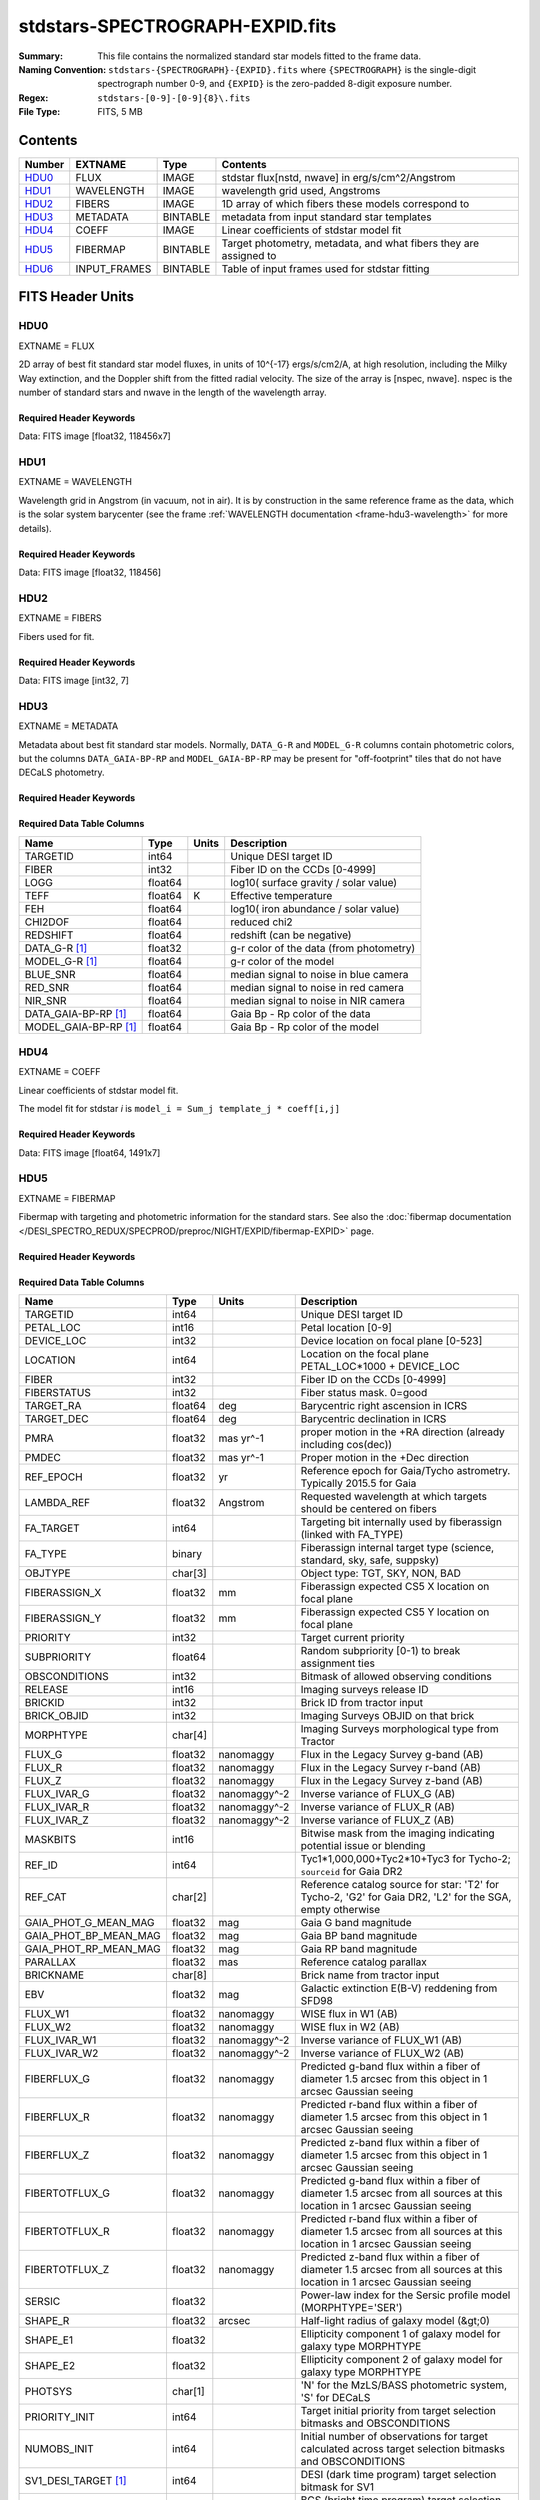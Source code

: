 ================================
stdstars-SPECTROGRAPH-EXPID.fits
================================

:Summary: This file contains the normalized standard star models fitted to the
    frame data.
:Naming Convention: ``stdstars-{SPECTROGRAPH}-{EXPID}.fits`` where
    ``{SPECTROGRAPH}`` is the single-digit spectrograph number 0-9, and
    ``{EXPID}`` is the zero-padded 8-digit exposure number.
:Regex: ``stdstars-[0-9]-[0-9]{8}\.fits``
:File Type: FITS, 5 MB

Contents
========

====== ============ ======== ===================
Number EXTNAME      Type     Contents
====== ============ ======== ===================
HDU0_  FLUX         IMAGE    stdstar flux[nstd, nwave] in erg/s/cm^2/Angstrom
HDU1_  WAVELENGTH   IMAGE    wavelength grid used, Angstroms
HDU2_  FIBERS       IMAGE    1D array of which fibers these models correspond to
HDU3_  METADATA     BINTABLE metadata from input standard star templates
HDU4_  COEFF        IMAGE    Linear coefficients of stdstar model fit
HDU5_  FIBERMAP     BINTABLE Target photometry, metadata, and what fibers they are assigned to
HDU6_  INPUT_FRAMES BINTABLE Table of input frames used for stdstar fitting
====== ============ ======== ===================


FITS Header Units
=================

HDU0
----

EXTNAME = FLUX

2D array of best fit standard star model fluxes, in units of 10^{-17} ergs/s/cm2/A, at high resolution, including
the Milky Way extinction, and the Doppler shift from the fitted radial velocity. The size of the array is [nspec, nwave].
nspec is the number of standard stars and nwave in the length of the wavelength array.

Required Header Keywords
~~~~~~~~~~~~~~~~~~~~~~~~

.. collapse:: Required Header Keywords Table

    .. rst-class:: keywords

    ======== ============================ ==== ==============================================
    KEY      Example Value                Type Comment
    ======== ============================ ==== ==============================================
    NAXIS1   118456                       int
    NAXIS2   7                            int
    BUNIT    10**-17 erg/(s cm2 Angstrom) str  Flux units
    CHECKSUM CjVADgT8CgTACgT7             str  HDU checksum updated 2021-07-08T20:11:43
    DATASUM  2067206737                   str  data unit checksum updated 2021-07-08T20:11:43
    ======== ============================ ==== ==============================================

Data: FITS image [float32, 118456x7]

HDU1
----

EXTNAME = WAVELENGTH

Wavelength grid in Angstrom (in vacuum, not in air). It is by construction in the same reference frame as the data, which is
the solar system barycenter (see the frame :ref:`WAVELENGTH documentation <frame-hdu3-wavelength>` for more details).

Required Header Keywords
~~~~~~~~~~~~~~~~~~~~~~~~

.. collapse:: Required Header Keywords Table

    .. rst-class:: keywords

    ======== ================ ==== ==============================================
    KEY      Example Value    Type Comment
    ======== ================ ==== ==============================================
    NAXIS1   118456           int
    BUNIT    Angstrom         str  Wavelength units
    CHECKSUM 9BfWA9fU2AfU99fU str  HDU checksum updated 2021-07-08T20:11:43
    DATASUM  1377634846       str  data unit checksum updated 2021-07-08T20:11:43
    ======== ================ ==== ==============================================

Data: FITS image [float32, 118456]

HDU2
----

EXTNAME = FIBERS

Fibers used for fit.

Required Header Keywords
~~~~~~~~~~~~~~~~~~~~~~~~

.. collapse:: Required Header Keywords Table

    .. rst-class:: keywords

    ======== ================ ==== ==============================================
    KEY      Example Value    Type Comment
    ======== ================ ==== ==============================================
    NAXIS1   7                int
    CHECKSUM Rl5YSk2XRk2XRk2X str  HDU checksum updated 2021-07-08T20:11:43
    DATASUM  1945             str  data unit checksum updated 2021-07-08T20:11:43
    ======== ================ ==== ==============================================

Data: FITS image [int32, 7]

HDU3
----

EXTNAME = METADATA

Metadata about best fit standard star models.  Normally, ``DATA_G-R`` and
``MODEL_G-R`` columns contain photometric colors, but the columns ``DATA_GAIA-BP-RP``
and ``MODEL_GAIA-BP-RP`` may be present for "off-footprint" tiles that
do not have DECaLS photometry.

Required Header Keywords
~~~~~~~~~~~~~~~~~~~~~~~~

.. collapse:: Required Header Keywords Table

    .. rst-class:: keywords

    ======== ================ ==== ==============================================
    KEY      Example Value    Type Comment
    ======== ================ ==== ==============================================
    NAXIS1   80               int  length of dimension 1
    NAXIS2   7                int  length of dimension 2
    CHECKSUM ja5akW3aja3ajU3a str  HDU checksum updated 2021-07-08T20:11:43
    DATASUM  1981588907       str  data unit checksum updated 2021-07-08T20:11:43
    ======== ================ ==== ==============================================

Required Data Table Columns
~~~~~~~~~~~~~~~~~~~~~~~~~~~

.. rst-class:: columns

===================== ======= ===== =======================================
Name                  Type    Units Description
===================== ======= ===== =======================================
TARGETID              int64         Unique DESI target ID
FIBER                 int32         Fiber ID on the CCDs [0-4999]
LOGG                  float64       log10( surface gravity / solar value)
TEFF                  float64 K     Effective temperature
FEH                   float64       log10( iron abundance / solar value)
CHI2DOF               float64       reduced chi2
REDSHIFT              float64       redshift (can be negative)
DATA_G-R  [1]_        float32       g-r color of the data (from photometry)
MODEL_G-R [1]_        float64       g-r color of the model
BLUE_SNR              float64       median signal to noise in blue camera
RED_SNR               float64       median signal to noise in red camera
NIR_SNR               float64       median signal to noise in NIR camera
DATA_GAIA-BP-RP [1]_  float64       Gaia Bp - Rp color of the data
MODEL_GAIA-BP-RP [1]_ float64       Gaia Bp - Rp color of the model
===================== ======= ===== =======================================

HDU4
----

EXTNAME = COEFF

Linear coefficients of stdstar model fit.

The model fit for stdstar `i` is ``model_i = Sum_j template_j * coeff[i,j]``

Required Header Keywords
~~~~~~~~~~~~~~~~~~~~~~~~

.. collapse:: Required Header Keywords Table

    .. rst-class:: keywords

    ======== ================ ==== ==============================================
    KEY      Example Value    Type Comment
    ======== ================ ==== ==============================================
    NAXIS1   1491             int  Number of input templates
    NAXIS2   7                int  Number of standard stars
    CHECKSUM ZUOicSLgZSLgbSLg str  HDU checksum updated 2021-07-08T20:11:43
    DATASUM  3509807364       str  data unit checksum updated 2021-07-08T20:11:43
    ======== ================ ==== ==============================================

Data: FITS image [float64, 1491x7]

HDU5
----

EXTNAME = FIBERMAP

Fibermap with targeting and photometric information for the standard stars. See also the :doc:`fibermap documentation </DESI_SPECTRO_REDUX/SPECPROD/preproc/NIGHT/EXPID/fibermap-EXPID>` page.

Required Header Keywords
~~~~~~~~~~~~~~~~~~~~~~~~

.. collapse:: Required Header Keywords Table

    .. rst-class:: keywords

    ============== ============================================================================================================================================================================================================================================================================================= ======= ==============================================
    KEY            Example Value                                                                                                                                                                                                                                                                                 Type    Comment
    ============== ============================================================================================================================================================================================================================================================================================= ======= ==============================================
    NAXIS1         321                                                                                                                                                                                                                                                                                           int     length of dimension 1
    NAXIS2         22                                                                                                                                                                                                                                                                                            int     length of dimension 2
    TILEID         80616                                                                                                                                                                                                                                                                                         int
    TILERA         356.0                                                                                                                                                                                                                                                                                         float
    TILEDEC        29.0                                                                                                                                                                                                                                                                                          float
    FIELDROT       -0.00962199210064233                                                                                                                                                                                                                                                                          float
    FA_PLAN        2022-07-01T00:00:00.000                                                                                                                                                                                                                                                                       str
    FA_HA          0.0                                                                                                                                                                                                                                                                                           float
    FA_RUN         2020-03-06T00:00:00                                                                                                                                                                                                                                                                           str
    FA_M_GFA [1]_  0.4                                                                                                                                                                                                                                                                                           float
    FA_M_PET [1]_  0.4                                                                                                                                                                                                                                                                                           float
    FA_M_POS [1]_  0.05                                                                                                                                                                                                                                                                                          float
    REQRA          356.0                                                                                                                                                                                                                                                                                         float
    REQDEC         29.0                                                                                                                                                                                                                                                                                          float
    FIELDNUM       0                                                                                                                                                                                                                                                                                             int
    FA_VER         2.0.0.dev2618                                                                                                                                                                                                                                                                                 str
    FA_SURV        sv1                                                                                                                                                                                                                                                                                           str
    LONGSTRN       OGIP 1.0                                                                                                                                                                                                                                                                                      str
    GFA            /data/target/catalogs/dr9/0.47.0/gfas                                                                                                                                                                                                                                                         str
    SKY            /data/target/catalogs/dr9/0.47.0/skies                                                                                                                                                                                                                                                        str
    SKYSUPP        /data/target/catalogs/gaiadr2/0.47.0/skies-supp                                                                                                                                                                                                                                               str
    TARG           /data/target/catalogs/dr9/0.47.0/targets/sv1/resolve/bright/                                                                                                                                                                                                                                  str
    FAFLAVOR       sv1bgsmws                                                                                                                                                                                                                                                                                     str
    FAOUTDIR       /software/datasystems/users/raichoor/fiberassign-test/desi-sv1-20201218/                                                                                                                                                                                                                      str
    PMTIME [1]_    2020-12-18T00:00:00.000                                                                                                                                                                                                                                                                       str
    NOWTIME [1]_   2022-03-18T03:56:29+00:00                                                                                                                                                                                                                                                                     str
    RUNDATE        2022-03-13T17:00:31+00:00                                                                                                                                                                                                                                                                     str
    SCTARG [1]_    STD_WD,BGS_ANY,MWS_ANY                                                                                                                                                                                                                                                                        str
    OBSCON         DARK|GRAY|BRIGHT                                                                                                                                                                                                                                                                              str
    MODULE         CI                                                                                                                                                                                                                                                                                            str
    EXPID          69016                                                                                                                                                                                                                                                                                         int
    EXPFRAME       0                                                                                                                                                                                                                                                                                             int
    COSMSPLT       F                                                                                                                                                                                                                                                                                             bool
    MAXSPLIT       0                                                                                                                                                                                                                                                                                             int
    SPLITIDS [1]_  69016                                                                                                                                                                                                                                                                                         str
    FIBASSGN       /data/tiles/SVN_tiles/080/fiberassign-080616.fits                                                                                                                                                                                                                                             str
    FLAVOR         science                                                                                                                                                                                                                                                                                       str
    OBSTYPE        SCIENCE                                                                                                                                                                                                                                                                                       str
    SEQUENCE       DESI                                                                                                                                                                                                                                                                                          str
    MANIFEST       F                                                                                                                                                                                                                                                                                             bool
    OBJECT                                                                                                                                                                                                                                                                                                       str
    PURPOSE        Commissioning                                                                                                                                                                                                                                                                                 str
    PROGRAM        SV1 BGS+MWS tile 80616                                                                                                                                                                                                                                                                        str
    PROPID         2019B-5000                                                                                                                                                                                                                                                                                    str
    OBSERVER       DESIObserver                                                                                                                                                                                                                                                                                  str
    LEAD           RunManager                                                                                                                                                                                                                                                                                    str
    INSTRUME       DESI                                                                                                                                                                                                                                                                                          str
    OBSERVAT       KPNO                                                                                                                                                                                                                                                                                          str
    OBS-LAT        31.96403                                                                                                                                                                                                                                                                                      str
    OBS-LONG       -111.59989                                                                                                                                                                                                                                                                                    str
    OBS-ELEV       2097.0                                                                                                                                                                                                                                                                                        float
    TELESCOP       KPNO 4.0-m telescope                                                                                                                                                                                                                                                                          str
    CORRCTOR       DESI Corrector                                                                                                                                                                                                                                                                                str
    SEQNUM         1                                                                                                                                                                                                                                                                                             int
    NIGHT          20201220                                                                                                                                                                                                                                                                                      int
    TIMESYS        UTC                                                                                                                                                                                                                                                                                           str
    DATE-OBS       2020-12-21T01:34:39.123482                                                                                                                                                                                                                                                                    str
    MJD-OBS        59204.0657306                                                                                                                                                                                                                                                                                 float
    STARTADJ [1]_  2022-03-18T03:57:35.888348                                                                                                                                                                                                                                                                    str
    OPENSHUT       2020-12-21T01:34:39.123482                                                                                                                                                                                                                                                                    str
    CAMSHUT        open                                                                                                                                                                                                                                                                                          str
    ST             00:08:36.070                                                                                                                                                                                                                                                                                  str
    ACQTIME        15.0                                                                                                                                                                                                                                                                                          float
    GUIDTIME       5.0                                                                                                                                                                                                                                                                                           float
    FOCSTIME       60.0                                                                                                                                                                                                                                                                                          float
    SKYTIME        60.0                                                                                                                                                                                                                                                                                          float
    WHITESPT       F                                                                                                                                                                                                                                                                                             bool
    ZENITH         F                                                                                                                                                                                                                                                                                             bool
    SEANNEX        F                                                                                                                                                                                                                                                                                             bool
    BEYONDP        F                                                                                                                                                                                                                                                                                             bool
    FIDUCIAL       off                                                                                                                                                                                                                                                                                           str
    BACKLIT        off                                                                                                                                                                                                                                                                                           str
    AIRMASS        1.006654                                                                                                                                                                                                                                                                                      float
    FOCUS          1140.0,-480.0,-34.8,-3.0,25.0,0.0                                                                                                                                                                                                                                                             str
    VCCD           ON                                                                                                                                                                                                                                                                                            str
    TRUSTEMP       11.9                                                                                                                                                                                                                                                                                          float
    PMIRTEMP       8.362                                                                                                                                                                                                                                                                                         float
    PMREADY        T                                                                                                                                                                                                                                                                                             bool
    PMCOVER        open                                                                                                                                                                                                                                                                                          str
    PMCOOL         off                                                                                                                                                                                                                                                                                           str
    DOMSHUTU       open                                                                                                                                                                                                                                                                                          str
    DOMSHUTL       open                                                                                                                                                                                                                                                                                          str
    DOMLIGHH       off                                                                                                                                                                                                                                                                                           str
    DOMLIGHL       off                                                                                                                                                                                                                                                                                           str
    DOMEAZ         229.967                                                                                                                                                                                                                                                                                       float
    DOMINPOS       T                                                                                                                                                                                                                                                                                             bool
    EQUINOX        2000.0                                                                                                                                                                                                                                                                                        float
    GUIDOFFR       0.111057                                                                                                                                                                                                                                                                                      float
    GUIDOFFD       0.067915                                                                                                                                                                                                                                                                                      float
    MOONDEC        -9.183969                                                                                                                                                                                                                                                                                     float
    MOONRA         352.047271                                                                                                                                                                                                                                                                                    float
    MOUNTAZ        242.892393                                                                                                                                                                                                                                                                                    float
    MOUNTDEC       28.999551                                                                                                                                                                                                                                                                                     float
    MOUNTEL        83.835496                                                                                                                                                                                                                                                                                     float
    MOUNTHA        6.27439                                                                                                                                                                                                                                                                                       float
    INCTRL         T                                                                                                                                                                                                                                                                                             bool
    INPOS          T                                                                                                                                                                                                                                                                                             bool
    MNTOFFD        -18.12                                                                                                                                                                                                                                                                                        float
    MNTOFFR        22.71                                                                                                                                                                                                                                                                                         float
    PARALLAC       61.607855                                                                                                                                                                                                                                                                                     float
    SKYDEC         28.999551                                                                                                                                                                                                                                                                                     float
    SKYRA          355.999142                                                                                                                                                                                                                                                                                    float
    TARGTDEC       28.999551                                                                                                                                                                                                                                                                                     float
    TARGTRA        355.999142                                                                                                                                                                                                                                                                                    float
    TARGTAZ        245.082952                                                                                                                                                                                                                                                                                    float
    TARGTEL        83.40236                                                                                                                                                                                                                                                                                      float
    TRGTOFFD       0.0                                                                                                                                                                                                                                                                                           float
    TRGTOFFR       0.0                                                                                                                                                                                                                                                                                           float
    ZD             6.59764                                                                                                                                                                                                                                                                                       float
    TCSST          00:11:21.970                                                                                                                                                                                                                                                                                  str
    TCSMJD         59204.068077                                                                                                                                                                                                                                                                                  float
    USETURB [1]_   T                                                                                                                                                                                                                                                                                             bool
    USEETC         F                                                                                                                                                                                                                                                                                             bool
    ACQCAM         GUIDE0,GUIDE2,GUIDE3,GUIDE5,GUIDE7,GUIDE8                                                                                                                                                                                                                                                     str
    GUIDECAM       GUIDE0,GUIDE2,GUIDE3,GUIDE5,GUIDE7,GUIDE8                                                                                                                                                                                                                                                     str
    FOCUSCAM       FOCUS1,FOCUS4,FOCUS6,FOCUS9                                                                                                                                                                                                                                                                   str
    SKYCAM         SKYCAM0,SKYCAM1                                                                                                                                                                                                                                                                               str
    REQADC         55.65,62.6                                                                                                                                                                                                                                                                                    str
    ADCCORR        T                                                                                                                                                                                                                                                                                             bool
    ADC1PHI        55.649996                                                                                                                                                                                                                                                                                     float
    ADC2PHI        62.6                                                                                                                                                                                                                                                                                          float
    ADC1HOME       F                                                                                                                                                                                                                                                                                             bool
    ADC2HOME       F                                                                                                                                                                                                                                                                                             bool
    ADC1NREV       -1.0                                                                                                                                                                                                                                                                                          float
    ADC2NREV       0.0                                                                                                                                                                                                                                                                                           float
    ADC1STAT       STOPPED                                                                                                                                                                                                                                                                                       str
    ADC2STAT       STOPPED                                                                                                                                                                                                                                                                                       str
    USESKY         T                                                                                                                                                                                                                                                                                             bool
    USEFOCUS       T                                                                                                                                                                                                                                                                                             bool
    HEXPOS         1140.0,-480.0,-35.4,-3.0,25.0,148.8                                                                                                                                                                                                                                                           str
    HEXTRIM        0.0,0.0,-150.0,0.0,0.0,0.0                                                                                                                                                                                                                                                                    str
    USEROTAT       T                                                                                                                                                                                                                                                                                             bool
    ROTOFFST       0.0                                                                                                                                                                                                                                                                                           float
    ROTENBLD       F                                                                                                                                                                                                                                                                                             bool
    ROTRATE        0.0                                                                                                                                                                                                                                                                                           float
    RESETROT       F                                                                                                                                                                                                                                                                                             bool
    USEPOS         T                                                                                                                                                                                                                                                                                             bool
    PETALS         PETAL0,PETAL1,PETAL2,PETAL3,PETAL4,PETAL5,PETAL6,PETAL7,PETAL8,PETAL9                                                                                                                                                                                                                         str
    POSCYCLE       1                                                                                                                                                                                                                                                                                             int
    POSONTGT       3387                                                                                                                                                                                                                                                                                          int
    POSNOTON       6                                                                                                                                                                                                                                                                                             int
    POSONFRC       0.8037                                                                                                                                                                                                                                                                                        float
    POSDISAB       33                                                                                                                                                                                                                                                                                            int
    POSENABL       4214                                                                                                                                                                                                                                                                                          int
    POSRMS         0.0204                                                                                                                                                                                                                                                                                        float
    TURBRMS [1]_   0.0071                                                                                                                                                                                                                                                                                        float
    POSITER        1                                                                                                                                                                                                                                                                                             int
    POSFRACT       0.95                                                                                                                                                                                                                                                                                          float
    POSTOLER       0.01                                                                                                                                                                                                                                                                                          float
    POSMVALL       T                                                                                                                                                                                                                                                                                             bool
    USEGUIDR       T                                                                                                                                                                                                                                                                                             bool
    GUIDMODE       catalog                                                                                                                                                                                                                                                                                       str
    USEAOS [1]_    F                                                                                                                                                                                                                                                                                             bool
    USEDONUT       T                                                                                                                                                                                                                                                                                             bool
    USESPCTR       T                                                                                                                                                                                                                                                                                             bool
    SPCGRPHS       SP0,SP1,SP2,SP3,SP4,SP5,SP6,SP7,SP8,SP9                                                                                                                                                                                                                                                       str
    ILLSPECS [1]_  SP0,SP1,SP2,SP3,SP4,SP5,SP6,SP7,SP8,SP9                                                                                                                                                                                                                                                       str
    CCDSPECS [1]_  SP0,SP1,SP2,SP3,SP4,SP5,SP6,SP7,SP8,SP9                                                                                                                                                                                                                                                       str
    TDEWPNT        -17.447                                                                                                                                                                                                                                                                                       float
    TAIRFLOW       0.0                                                                                                                                                                                                                                                                                           float
    TAIRITMP       11.3                                                                                                                                                                                                                                                                                          float
    TAIROTMP       10.7                                                                                                                                                                                                                                                                                          float
    TAIRTEMP       10.677                                                                                                                                                                                                                                                                                        float
    TCASITMP       0.0                                                                                                                                                                                                                                                                                           float
    TCASOTMP       10.4                                                                                                                                                                                                                                                                                          float
    TCSITEMP       8.6                                                                                                                                                                                                                                                                                           float
    TCSOTEMP       10.5                                                                                                                                                                                                                                                                                          float
    TCIBTEMP       0.0                                                                                                                                                                                                                                                                                           float
    TCIMTEMP       0.0                                                                                                                                                                                                                                                                                           float
    TCITTEMP       0.0                                                                                                                                                                                                                                                                                           float
    TCOSTEMP       0.0                                                                                                                                                                                                                                                                                           float
    TCOWTEMP       0.0                                                                                                                                                                                                                                                                                           float
    TDBTEMP        9.0                                                                                                                                                                                                                                                                                           float
    TFLOWIN        0.0                                                                                                                                                                                                                                                                                           float
    TFLOWOUT       0.0                                                                                                                                                                                                                                                                                           float
    TGLYCOLI       7.1                                                                                                                                                                                                                                                                                           float
    TGLYCOLO       7.2                                                                                                                                                                                                                                                                                           float
    THINGES        11.6                                                                                                                                                                                                                                                                                          float
    THINGEW        11.4                                                                                                                                                                                                                                                                                          float
    TPMAVERT       8.396                                                                                                                                                                                                                                                                                         float
    TPMDESIT       7.0                                                                                                                                                                                                                                                                                           float
    TPMEIBT        7.9                                                                                                                                                                                                                                                                                           float
    TPMEITT        8.0                                                                                                                                                                                                                                                                                           float
    TPMEOBT        8.3                                                                                                                                                                                                                                                                                           float
    TPMEOTT        8.5                                                                                                                                                                                                                                                                                           float
    TPMNIBT        7.9                                                                                                                                                                                                                                                                                           float
    TPMNITT        8.3                                                                                                                                                                                                                                                                                           float
    TPMNOBT        8.4                                                                                                                                                                                                                                                                                           float
    TPMNOTT        8.7                                                                                                                                                                                                                                                                                           float
    TPMRTDT        8.45                                                                                                                                                                                                                                                                                          float
    TPMSIBT        8.3                                                                                                                                                                                                                                                                                           float
    TPMSITT        8.3                                                                                                                                                                                                                                                                                           float
    TPMSOBT        8.1                                                                                                                                                                                                                                                                                           float
    TPMSOTT        8.6                                                                                                                                                                                                                                                                                           float
    TPMSTAT        ready                                                                                                                                                                                                                                                                                         str
    TPMWIBT        7.9                                                                                                                                                                                                                                                                                           float
    TPMWITT        8.4                                                                                                                                                                                                                                                                                           float
    TPMWOBT        8.1                                                                                                                                                                                                                                                                                           float
    TPMWOTT        8.7                                                                                                                                                                                                                                                                                           float
    TPCITEMP       8.1                                                                                                                                                                                                                                                                                           float
    TPCOTEMP       8.2                                                                                                                                                                                                                                                                                           float
    TPR1HUM        0.0                                                                                                                                                                                                                                                                                           float
    TPR1TEMP       0.0                                                                                                                                                                                                                                                                                           float
    TPR2HUM        0.0                                                                                                                                                                                                                                                                                           float
    TPR2TEMP       0.0                                                                                                                                                                                                                                                                                           float
    TSERVO         40.0                                                                                                                                                                                                                                                                                          float
    TTRSTEMP       11.5                                                                                                                                                                                                                                                                                          float
    TTRWTEMP       11.2                                                                                                                                                                                                                                                                                          float
    TTRUETBT       -4.4                                                                                                                                                                                                                                                                                          float
    TTRUETTT       11.6                                                                                                                                                                                                                                                                                          float
    TTRUNTBT       11.0                                                                                                                                                                                                                                                                                          float
    TTRUNTTT       11.6                                                                                                                                                                                                                                                                                          float
    TTRUSTBT       11.0                                                                                                                                                                                                                                                                                          float
    TTRUSTST       10.8                                                                                                                                                                                                                                                                                          float
    TTRUSTTT       11.4                                                                                                                                                                                                                                                                                          float
    TTRUTSBT       12.0                                                                                                                                                                                                                                                                                          float
    TTRUTSMT       12.2                                                                                                                                                                                                                                                                                          float
    TTRUTSTT       12.1                                                                                                                                                                                                                                                                                          float
    TTRUWTBT       10.8                                                                                                                                                                                                                                                                                          float
    TTRUWTTT       11.5                                                                                                                                                                                                                                                                                          float
    ALARM          F                                                                                                                                                                                                                                                                                             bool
    ALARM-ON       F                                                                                                                                                                                                                                                                                             bool
    BATTERY        100.0                                                                                                                                                                                                                                                                                         float
    SECLEFT        4704.0                                                                                                                                                                                                                                                                                        float
    UPSSTAT        System Normal - On Line(7)                                                                                                                                                                                                                                                                    str
    INAMPS         75.6                                                                                                                                                                                                                                                                                          float
    OUTWATTS       5000.0,7900.0,5500.0                                                                                                                                                                                                                                                                          str
    COMPDEW        -13.2                                                                                                                                                                                                                                                                                         float
    COMPHUM        7.3                                                                                                                                                                                                                                                                                           float
    COMPAMB        19.3                                                                                                                                                                                                                                                                                          float
    COMPTEMP       24.4                                                                                                                                                                                                                                                                                          float
    DEWPOINT       8.4                                                                                                                                                                                                                                                                                           float
    HUMIDITY       8.3                                                                                                                                                                                                                                                                                           float
    PRESSURE       794.7                                                                                                                                                                                                                                                                                         float
    OUTTEMP        0.0                                                                                                                                                                                                                                                                                           float
    WINDDIR        17.3                                                                                                                                                                                                                                                                                          float
    WINDSPD        20.1                                                                                                                                                                                                                                                                                          float
    GUST           15.4                                                                                                                                                                                                                                                                                          float
    AMNIENTN       13.4                                                                                                                                                                                                                                                                                          float
    CFLOOR         8.7                                                                                                                                                                                                                                                                                           float
    NWALLIN        13.8                                                                                                                                                                                                                                                                                          float
    NWALLOUT       9.6                                                                                                                                                                                                                                                                                           float
    WWALLIN        13.3                                                                                                                                                                                                                                                                                          float
    WWALLOUT       10.3                                                                                                                                                                                                                                                                                          float
    AMBIENTS       14.8                                                                                                                                                                                                                                                                                          float
    FLOOR          12.5                                                                                                                                                                                                                                                                                          float
    EWALLCMP       10.8                                                                                                                                                                                                                                                                                          float
    EWALLCOU       10.3                                                                                                                                                                                                                                                                                          float
    ROOF           10.4                                                                                                                                                                                                                                                                                          float
    ROOFAMB        10.6                                                                                                                                                                                                                                                                                          float
    DOMEBLOW       10.4                                                                                                                                                                                                                                                                                          float
    DOMEBUP        10.6                                                                                                                                                                                                                                                                                          float
    DOMELLOW       10.7                                                                                                                                                                                                                                                                                          float
    DOMELUP        11.3                                                                                                                                                                                                                                                                                          float
    DOMERLOW       10.6                                                                                                                                                                                                                                                                                          float
    DOMERUP        10.6                                                                                                                                                                                                                                                                                          float
    PLATFORM       10.3                                                                                                                                                                                                                                                                                          float
    SHACKC         14.9                                                                                                                                                                                                                                                                                          float
    SHACKW         13.6                                                                                                                                                                                                                                                                                          float
    STAIRSL        10.6                                                                                                                                                                                                                                                                                          float
    STAIRSM        10.4                                                                                                                                                                                                                                                                                          float
    STAIRSU        10.4                                                                                                                                                                                                                                                                                          float
    TELBASE        9.1                                                                                                                                                                                                                                                                                           float
    UTILWALL       11.2                                                                                                                                                                                                                                                                                          float
    UTILROOM       11.3                                                                                                                                                                                                                                                                                          float
    RADESYS        FK5                                                                                                                                                                                                                                                                                           str
    TNFSPROC       8.7172                                                                                                                                                                                                                                                                                        float
    TGFAPROC [1]_  8.7344                                                                                                                                                                                                                                                                                        float
    SIMGFAP        F                                                                                                                                                                                                                                                                                             bool
    USEFVC         T                                                                                                                                                                                                                                                                                             bool
    USEFID         T                                                                                                                                                                                                                                                                                             bool
    USEILLUM       T                                                                                                                                                                                                                                                                                             bool
    USEXSRVR       T                                                                                                                                                                                                                                                                                             bool
    USEOPENL       T                                                                                                                                                                                                                                                                                             bool
    USEMIDPT [1]_  T                                                                                                                                                                                                                                                                                             bool
    STOPGUDR       T                                                                                                                                                                                                                                                                                             bool
    STOPFOCS       T                                                                                                                                                                                                                                                                                             bool
    STOPSKY        T                                                                                                                                                                                                                                                                                             bool
    KEEPGUDR       F                                                                                                                                                                                                                                                                                             bool
    KEEPFOCS       F                                                                                                                                                                                                                                                                                             bool
    KEEPSKY        F                                                                                                                                                                                                                                                                                             bool
    REACQUIR       F                                                                                                                                                                                                                                                                                             bool
    FILENAME       /exposures/desi/20201220/00069016/desi-00069016.fits.fz                                                                                                                                                                                                                                       str
    EXCLUDED                                                                                                                                                                                                                                                                                                     str
    DOSVER         trunk                                                                                                                                                                                                                                                                                         str
    OCSVER         1.2                                                                                                                                                                                                                                                                                           float
    PMVER [1]_     desi-138368                                                                                                                                                                                                                                                                                   str
    CONSTVER       DESI:CURRENT                                                                                                                                                                                                                                                                                  str
    INIFILE        /data/msdos/dos_home/architectures/kpno/desi.ini                                                                                                                                                                                                                                              str
    REQTIME        300.0                                                                                                                                                                                                                                                                                         float
    FVCTIME [1]_   2.0                                                                                                                                                                                                                                                                                           float
    SIMGFACQ       F                                                                                                                                                                                                                                                                                             bool
    POSCNVGD [1]_  F                                                                                                                                                                                                                                                                                             bool
    GUIEXPID       69016                                                                                                                                                                                                                                                                                         int
    IGFRMNUM       12                                                                                                                                                                                                                                                                                            int
    FOCEXPID       69016                                                                                                                                                                                                                                                                                         int
    IFFRMNUM       1                                                                                                                                                                                                                                                                                             int
    TMEBTEXP [1]_  1219.825                                                                                                                                                                                                                                                                                      float
    SKYEXPID       69016                                                                                                                                                                                                                                                                                         int
    ISFRMNUM       1                                                                                                                                                                                                                                                                                             int
    FGFRMNUM       49                                                                                                                                                                                                                                                                                            int
    FFFRMNUM       6                                                                                                                                                                                                                                                                                             int
    FSFRMNUM       5                                                                                                                                                                                                                                                                                             int
    ETCSKYLV [1]_  15.1381                                                                                                                                                                                                                                                                                       float
    FRAMES [1]_    50                                                                                                                                                                                                                                                                                            int
    DELTARA [1]_   None                                                                                                                                                                                                                                                                                          float
    DELTADEC [1]_  None                                                                                                                                                                                                                                                                                          float
    GSGUIDE0 [1]_  (980.13,685.47),(879.04,731.18)                                                                                                                                                                                                                                                               str
    GSGUIDE2 [1]_  (371.66,939.33),(783.54,1529.89)                                                                                                                                                                                                                                                              str
    GSGUIDE3 [1]_  (878.35,910.00),(364.77,1424.07)                                                                                                                                                                                                                                                              str
    GSGUIDE5 [1]_  (849.04,79.38),(516.76,1411.65)                                                                                                                                                                                                                                                               str
    GSGUIDE7 [1]_  (541.54,1848.75),(505.28,831.50)                                                                                                                                                                                                                                                              str
    GSGUIDE8 [1]_  (868.88,1782.12),(721.07,551.89)                                                                                                                                                                                                                                                              str
    ARCHIVE [1]_   /exposures/desi/20201220/00069016/guide-00069016.fits.fz                                                                                                                                                                                                                                      str
    GUIDEFIL       guide-00069016.fits.fz                                                                                                                                                                                                                                                                        str
    COORDFIL       coordinates-00069016.fits                                                                                                                                                                                                                                                                     str
    TIME-OBS       01:37:24.969057                                                                                                                                                                                                                                                                               str
    EXPTIME        300.088                                                                                                                                                                                                                                                                                       float
    VCCDON         2020-12-09T21:23:25.494701                                                                                                                                                                                                                                                                    str
    VCCDSEC        965989.1                                                                                                                                                                                                                                                                                      float
    SPECGRPH       0                                                                                                                                                                                                                                                                                             int
    SPECID         4                                                                                                                                                                                                                                                                                             int
    FEEBOX         lbnl082                                                                                                                                                                                                                                                                                       str
    VESSEL         17                                                                                                                                                                                                                                                                                            int
    FEEVER         v20160312                                                                                                                                                                                                                                                                                     str
    DETFLVER [1]_  FAILED: invalid argument for get command                                                                                                                                                                                                                                                      str
    FEEPOWER       ON                                                                                                                                                                                                                                                                                            str
    FEEDMASK       2134851391                                                                                                                                                                                                                                                                                    int
    FEECMASK       1048575                                                                                                                                                                                                                                                                                       int
    CCDTEMP        -137.6577                                                                                                                                                                                                                                                                                     float
    CLOCK2         9.9999,0.0                                                                                                                                                                                                                                                                                    str
    DAC0           -9.0002,-8.7962                                                                                                                                                                                                                                                                               str
    DAC6           5.9998,6.0858                                                                                                                                                                                                                                                                                 str
    PRESECD        [4250:4256, 2130:4193]                                                                                                                                                                                                                                                                        str
    PRRSECD        [2193:4249, 4194:4194]                                                                                                                                                                                                                                                                        str
    CASETEMP       60.0603                                                                                                                                                                                                                                                                                       float
    OFFSET7        2.0,5.9964                                                                                                                                                                                                                                                                                    str
    DETSECD        [2058:4114, 2065:4128]                                                                                                                                                                                                                                                                        str
    DETSECC        [1:2057, 2065:4128]                                                                                                                                                                                                                                                                           str
    CLOCK5         9.9999,0.0                                                                                                                                                                                                                                                                                    str
    CLOCK13        9.9995,2.9996                                                                                                                                                                                                                                                                                 str
    AMPSECC        [1:2057, 4128:2065]                                                                                                                                                                                                                                                                           str
    DAC3           -9.0002,-8.8683                                                                                                                                                                                                                                                                               str
    DAC7           5.9998,5.9964                                                                                                                                                                                                                                                                                 str
    DAC4           5.9998,6.0648                                                                                                                                                                                                                                                                                 str
    TRIMSECB       [2193:4249, 2:2065]                                                                                                                                                                                                                                                                           str
    DAC16          39.9961,38.9928                                                                                                                                                                                                                                                                               str
    CLOCK6         9.9999,0.0                                                                                                                                                                                                                                                                                    str
    CLOCK15        9.9995,2.9996                                                                                                                                                                                                                                                                                 str
    DATASECD       [2193:4249, 2130:4193]                                                                                                                                                                                                                                                                        str
    CRYOPRES [1]_  5.993e-08                                                                                                                                                                                                                                                                                     str
    DETSECA        [1:2057, 1:2064]                                                                                                                                                                                                                                                                              str
    DAC9           -25.0003,-24.946                                                                                                                                                                                                                                                                              str
    DAC13          0.0,0.1039                                                                                                                                                                                                                                                                                    str
    DATASECA       [8:2064, 2:2065]                                                                                                                                                                                                                                                                              str
    OFFSET3        0.4000000059604645,-8.8786                                                                                                                                                                                                                                                                    str
    DATASECB       [2193:4249, 2:2065]                                                                                                                                                                                                                                                                           str
    AMPSECA        [1:2057, 1:2064]                                                                                                                                                                                                                                                                              str
    BIASSECC       [2065:2128, 2130:4193]                                                                                                                                                                                                                                                                        str
    CLOCK3         -2.0001,3.9999                                                                                                                                                                                                                                                                                str
    CCDCFG         default_lbnl_20190717.cfg                                                                                                                                                                                                                                                                     str
    DAC12          0.0,0.1039                                                                                                                                                                                                                                                                                    str
    PRESECC        [1:7, 2130:4193]                                                                                                                                                                                                                                                                              str
    CLOCK11        9.9995,2.9996                                                                                                                                                                                                                                                                                 str
    DETSECB        [2058:4114, 1:2064]                                                                                                                                                                                                                                                                           str
    CCDSECA        [1:2057, 1:2064]                                                                                                                                                                                                                                                                              str
    OFFSET5        2.0,6.0858                                                                                                                                                                                                                                                                                    str
    DETECTOR       M1-53                                                                                                                                                                                                                                                                                         str
    ORSECD         [2193:4249, 2098:2129]                                                                                                                                                                                                                                                                        str
    DAC11          -25.0003,-24.0408                                                                                                                                                                                                                                                                             str
    CLOCK16        9.9999,3.0                                                                                                                                                                                                                                                                                    str
    CLOCK17        9.0,0.9999                                                                                                                                                                                                                                                                                    str
    DAC5           5.9998,6.0858                                                                                                                                                                                                                                                                                 str
    AMPSECB        [4114:2058, 1:2064]                                                                                                                                                                                                                                                                           str
    OFFSET1        0.4000000059604645,-8.8786                                                                                                                                                                                                                                                                    str
    CAMERA         z0                                                                                                                                                                                                                                                                                            str
    CCDSECC        [1:2057, 2065:4128]                                                                                                                                                                                                                                                                           str
    CPUTEMP        60.1933                                                                                                                                                                                                                                                                                       float
    PRRSECA        [8:2064, 1:1]                                                                                                                                                                                                                                                                                 str
    CLOCK1         9.9999,0.0                                                                                                                                                                                                                                                                                    str
    CLOCK12        9.9995,2.9996                                                                                                                                                                                                                                                                                 str
    CLOCK7         -2.0001,3.9999                                                                                                                                                                                                                                                                                str
    CLOCK9         9.9995,2.9996                                                                                                                                                                                                                                                                                 str
    CLOCK4         9.9999,0.0                                                                                                                                                                                                                                                                                    str
    PRRSECB        [2193:4249, 1:1]                                                                                                                                                                                                                                                                              str
    DELAYS         20, 20, 25, 40, 7, 3000, 7, 7, 7, 7                                                                                                                                                                                                                                                           str
    DIGITIME       47.5379                                                                                                                                                                                                                                                                                       float
    CCDTMING       default_lbnl_timing_20180905.txt                                                                                                                                                                                                                                                              str
    CCDPREP        purge,clear                                                                                                                                                                                                                                                                                   str
    CCDSECD        [2058:4114, 2065:4128]                                                                                                                                                                                                                                                                        str
    PRESECB        [4250:4256, 2:2065]                                                                                                                                                                                                                                                                           str
    PGAGAIN        3                                                                                                                                                                                                                                                                                             int
    BLDTIME        0.3365                                                                                                                                                                                                                                                                                        float
    OFFSET2        0.4000000059604645,-8.8271                                                                                                                                                                                                                                                                    str
    SETTINGS       detectors_sm_20191211.json                                                                                                                                                                                                                                                                    str
    ORSECA         [8:2064, 2066:2097]                                                                                                                                                                                                                                                                           str
    BIASSECB       [2129:2192, 2:2065]                                                                                                                                                                                                                                                                           str
    OFFSET4        2.0,6.0595                                                                                                                                                                                                                                                                                    str
    CCDSIZE        4194,4256                                                                                                                                                                                                                                                                                     str
    PRESECA        [1:7, 2:2065]                                                                                                                                                                                                                                                                                 str
    PRRSECC        [8:2064, 4194:4194]                                                                                                                                                                                                                                                                           str
    DAC2           -9.0002,-8.8271                                                                                                                                                                                                                                                                               str
    DAC15          0.0,0.089                                                                                                                                                                                                                                                                                     str
    CLOCK0         9.9999,0.0                                                                                                                                                                                                                                                                                    str
    TRIMSECC       [8:2064, 2130:4193]                                                                                                                                                                                                                                                                           str
    ORSECB         [2193:4249, 2066:2097]                                                                                                                                                                                                                                                                        str
    DAC17          20.0008,11.834                                                                                                                                                                                                                                                                                str
    ORSECC         [8:2064, 2098:2129]                                                                                                                                                                                                                                                                           str
    CLOCK18        9.0,0.9999                                                                                                                                                                                                                                                                                    str
    CCDSECB        [2058:4114, 1:2064]                                                                                                                                                                                                                                                                           str
    CLOCK14        9.9995,2.9996                                                                                                                                                                                                                                                                                 str
    CDSPARMS       400, 400, 8, 2000                                                                                                                                                                                                                                                                             str
    DAC8           -25.0003,-24.8273                                                                                                                                                                                                                                                                             str
    OFFSET6        2.0,6.0858                                                                                                                                                                                                                                                                                    str
    BIASSECA       [2065:2128, 2:2065]                                                                                                                                                                                                                                                                           str
    CLOCK10        9.9995,2.9996                                                                                                                                                                                                                                                                                 str
    CRYOTEMP [1]_  139.986                                                                                                                                                                                                                                                                                       float
    DAC14          0.0,0.1039                                                                                                                                                                                                                                                                                    str
    DAC10          -25.0003,-24.7976                                                                                                                                                                                                                                                                             str
    DAC1           -9.0002,-8.8786                                                                                                                                                                                                                                                                               str
    TRIMSECA       [8:2064, 2:2065]                                                                                                                                                                                                                                                                              str
    DATASECC       [8:2064, 2130:4193]                                                                                                                                                                                                                                                                           str
    OFFSET0        0.4000000059604645,-8.7962                                                                                                                                                                                                                                                                    str
    TRIMSECD       [2193:4249, 2130:4193]                                                                                                                                                                                                                                                                        str
    CLOCK8         9.9995,2.9996                                                                                                                                                                                                                                                                                 str
    CCDNAME        CCDSM4Z                                                                                                                                                                                                                                                                                       str
    BIASSECD       [2129:2192, 2130:4193]                                                                                                                                                                                                                                                                        str
    AMPSECD        [4114:2058, 4128:2065]                                                                                                                                                                                                                                                                        str
    OBSID          kp4m20201221t013724                                                                                                                                                                                                                                                                           str
    PROCTYPE       RAW                                                                                                                                                                                                                                                                                           str
    PRODTYPE       image                                                                                                                                                                                                                                                                                         str
    GAINA          1.614                                                                                                                                                                                                                                                                                         float
    SATULEVA       65535.0                                                                                                                                                                                                                                                                                       float
    OSTEPA         0.6242494111647829                                                                                                                                                                                                                                                                            float
    OMETHA         AVERAGE                                                                                                                                                                                                                                                                                       str
    OVERSCNA       1963.112788319694                                                                                                                                                                                                                                                                             float
    OBSRDNA        2.658249246622249                                                                                                                                                                                                                                                                             float
    SATUELEA       102605.025959652                                                                                                                                                                                                                                                                              float
    GAINB          1.519                                                                                                                                                                                                                                                                                         float
    SATULEVB       65535.0                                                                                                                                                                                                                                                                                       float
    OSTEPB         0.5685245779459365                                                                                                                                                                                                                                                                            float
    OMETHB         AVERAGE                                                                                                                                                                                                                                                                                       str
    OVERSCNB       1995.308510208199                                                                                                                                                                                                                                                                             float
    OBSRDNB        2.323231415081791                                                                                                                                                                                                                                                                             float
    SATUELEB       96516.79137299374                                                                                                                                                                                                                                                                             float
    GAINC          1.673                                                                                                                                                                                                                                                                                         float
    SATULEVC       65535.0                                                                                                                                                                                                                                                                                       float
    OSTEPC         0.6139319066423923                                                                                                                                                                                                                                                                            float
    OMETHC         AVERAGE                                                                                                                                                                                                                                                                                       str
    OVERSCNC       1978.346882724393                                                                                                                                                                                                                                                                             float
    OBSRDNC        2.725520716006655                                                                                                                                                                                                                                                                             float
    SATUELEC       106330.2806652021                                                                                                                                                                                                                                                                             float
    GAIND          1.491                                                                                                                                                                                                                                                                                         float
    SATULEVD       65535.0                                                                                                                                                                                                                                                                                       float
    OSTEPD         0.6195056127617136                                                                                                                                                                                                                                                                            float
    OMETHD         AVERAGE                                                                                                                                                                                                                                                                                       str
    OVERSCND       1980.214841026789                                                                                                                                                                                                                                                                             float
    OBSRDND        2.360148832064985                                                                                                                                                                                                                                                                             float
    SATUELED       94760.18467202906                                                                                                                                                                                                                                                                             float
    FIBERMIN       0                                                                                                                                                                                                                                                                                             int
    CHECKSUM       SDXLVCWJSCWJSCWJ                                                                                                                                                                                                                                                                              str     HDU checksum updated 2022-02-14T06:43:02
    DATASUM        2925972956                                                                                                                                                                                                                                                                                    str     data unit checksum updated 2022-02-14T06:43:02
    SP9NIRT [1]_   140.03                                                                                                                                                                                                                                                                                        float
    MOONSEP [1]_   55.183819256517                                                                                                                                                                                                                                                                               float
    SP4NIRP [1]_   6.268e-08                                                                                                                                                                                                                                                                                     float
    TCSKRA [1]_    0.3 0.003 0.00003                                                                                                                                                                                                                                                                             str
    SP6NIRT [1]_   139.99                                                                                                                                                                                                                                                                                        float
    SP5NIRT [1]_   139.99                                                                                                                                                                                                                                                                                        float
    SP4NIRT [1]_   139.99                                                                                                                                                                                                                                                                                        float
    TCSMFRA [1]_   1                                                                                                                                                                                                                                                                                             int
    SP0BLUP [1]_   9.115e-08                                                                                                                                                                                                                                                                                     float
    SP4BLUP [1]_   5.575e-08                                                                                                                                                                                                                                                                                     float
    SP0NIRT [1]_   139.99                                                                                                                                                                                                                                                                                        float
    SP8BLUT [1]_   162.97                                                                                                                                                                                                                                                                                        float
    SP8REDP [1]_   5.066e-08                                                                                                                                                                                                                                                                                     float
    SP5BLUT [1]_   163.02                                                                                                                                                                                                                                                                                        float
    SP1BLUP [1]_   7.999e-08                                                                                                                                                                                                                                                                                     float
    SP2NIRT [1]_   139.99                                                                                                                                                                                                                                                                                        float
    SP0NIRP [1]_   9.032e-08                                                                                                                                                                                                                                                                                     float
    SP1REDP [1]_   5.631e-08                                                                                                                                                                                                                                                                                     float
    SP1NIRT [1]_   139.99                                                                                                                                                                                                                                                                                        float
    SP9BLUP [1]_   1.232e-07                                                                                                                                                                                                                                                                                     float
    SP3NIRP [1]_   4.194e-08                                                                                                                                                                                                                                                                                     float
    SP6NIRP [1]_   2.807e-07                                                                                                                                                                                                                                                                                     float
    SP7NIRP [1]_   8.201e-08                                                                                                                                                                                                                                                                                     float
    SP0BLUT [1]_   162.97                                                                                                                                                                                                                                                                                        float
    SP7REDP [1]_   4.282e-08                                                                                                                                                                                                                                                                                     float
    TCSKDEC [1]_   0.3 0.003 0.00003                                                                                                                                                                                                                                                                             str
    SP2BLUP [1]_   7.552e-08                                                                                                                                                                                                                                                                                     float
    SP7BLUP [1]_   1.018e-07                                                                                                                                                                                                                                                                                     float
    SCND [1]_      DESIROOT/target/catalogs/dr9/0.50.0/targets/sv1/secondary/dark                                                                                                                                                                                                                                str
    SCND2 [1]_     DESIROOT/target/catalogs/dr9/1.1.1/targets/main2/secondary/bright/main2targets-bright-secondary.fits                                                                                                                                                                                          str
    SP6REDT [1]_   139.99                                                                                                                                                                                                                                                                                        float
    PMTRANS [1]_   96.38                                                                                                                                                                                                                                                                                         float
    SP4REDT [1]_   140.06                                                                                                                                                                                                                                                                                        float
    DTVER [1]_     0.50.0                                                                                                                                                                                                                                                                                        str
    SP8NIRT [1]_   139.99                                                                                                                                                                                                                                                                                        float
    SP2REDT [1]_   139.99                                                                                                                                                                                                                                                                                        float
    TCSPIRA [1]_   1.0,0.0,0.0,0.0                                                                                                                                                                                                                                                                               str
    SP5NIRP [1]_   7.203e-08                                                                                                                                                                                                                                                                                     float
    SP1REDT [1]_   139.99                                                                                                                                                                                                                                                                                        float
    SP9NIRP [1]_   5.973e-08                                                                                                                                                                                                                                                                                     float
    SP5REDT [1]_   139.99                                                                                                                                                                                                                                                                                        float
    SP1NIRP [1]_   4.803e-08                                                                                                                                                                                                                                                                                     float
    TCSMFDEC [1]_  1                                                                                                                                                                                                                                                                                             int
    TARG2 [1]_     DESIROOT/target/catalogs/gaiadr2/0.50.0/targets/sv1/resolve/supp                                                                                                                                                                                                                              str
    SP4BLUT [1]_   163.02                                                                                                                                                                                                                                                                                        float
    SP6REDP [1]_   6.486e-08                                                                                                                                                                                                                                                                                     float
    SP3BLUP [1]_   7.239e-08                                                                                                                                                                                                                                                                                     float
    SCSTD [1]_     STD_WD,STD_BRIGHT                                                                                                                                                                                                                                                                             str
    SP2NIRP [1]_   1.205e-07                                                                                                                                                                                                                                                                                     float
    SKYLEVEL [1]_  6.346                                                                                                                                                                                                                                                                                         float
    SP3REDT [1]_   139.96                                                                                                                                                                                                                                                                                        float
    DR [1]_        dr9                                                                                                                                                                                                                                                                                           str
    SP2REDP [1]_   8.086e-08                                                                                                                                                                                                                                                                                     float
    TCSGDEC [1]_   0.3                                                                                                                                                                                                                                                                                           float
    TCSGRA [1]_    0.3                                                                                                                                                                                                                                                                                           float
    SP6BLUP [1]_   6.3e-08                                                                                                                                                                                                                                                                                       float
    SP9REDT [1]_   140.01                                                                                                                                                                                                                                                                                        float
    SP8REDT [1]_   139.99                                                                                                                                                                                                                                                                                        float
    SP3NIRT [1]_   139.99                                                                                                                                                                                                                                                                                        float
    PRIORITY [1]_  default                                                                                                                                                                                                                                                                                       str
    SP5REDP [1]_   6.578e-08                                                                                                                                                                                                                                                                                     float
    M31CEN [1]_    n                                                                                                                                                                                                                                                                                             str
    SP9REDP [1]_   7.546e-08                                                                                                                                                                                                                                                                                     float
    SP7NIRT [1]_   140.01                                                                                                                                                                                                                                                                                        float
    SP8NIRP [1]_   3.928e-08                                                                                                                                                                                                                                                                                     float
    SP5BLUP [1]_   1.126e-07                                                                                                                                                                                                                                                                                     float
    DESIROOT [1]_  /global/cfs/cdirs/desi                                                                                                                                                                                                                                                                        str
    SP9BLUT [1]_   163.02                                                                                                                                                                                                                                                                                        float
    SEQSTART [1]_  2021-02-24T08:40:31.036828                                                                                                                                                                                                                                                                    str
    SP7BLUT [1]_   162.97                                                                                                                                                                                                                                                                                        float
    SP3REDP [1]_   6.898e-08                                                                                                                                                                                                                                                                                     float
    SP6BLUT [1]_   162.97                                                                                                                                                                                                                                                                                        float
    SP0REDP [1]_   6.155e-08                                                                                                                                                                                                                                                                                     float
    SP0REDT [1]_   139.99                                                                                                                                                                                                                                                                                        float
    SP8BLUP [1]_   8.30399999999999e-08                                                                                                                                                                                                                                                                          float
    TCSPIDEC [1]_  1.0,0.0,0.0,0.0                                                                                                                                                                                                                                                                               str
    SP7REDT [1]_   139.99                                                                                                                                                                                                                                                                                        float
    SP2BLUT [1]_   163.02                                                                                                                                                                                                                                                                                        float
    PMSEEING [1]_  0.97                                                                                                                                                                                                                                                                                          float
    SP3BLUT [1]_   162.99                                                                                                                                                                                                                                                                                        float
    SP1BLUT [1]_   162.97                                                                                                                                                                                                                                                                                        float
    SP4REDP [1]_   5.049e-08                                                                                                                                                                                                                                                                                     float
    MINTFRAC [1]_  0.9                                                                                                                                                                                                                                                                                           float
    MTL [1]_       DESIROOT/survey/ops/surveyops/trunk/mtl/sv3/dark                                                                                                                                                                                                                                              str
    MTLTIME [1]_   2021-04-07T22:48:49                                                                                                                                                                                                                                                                           str
    VISITIDS [1]_  83870                                                                                                                                                                                                                                                                                         str
    GOALTYPE [1]_  DARK                                                                                                                                                                                                                                                                                          str
    FAARGS [1]_    --doclean n --dr dr9 --dtver 0.57.0 --gaiadr gaiadr2 --goaltime 1200.0 --mintfrac 0.9 --pmcorr n --pmtime 2021-04-07T22:48:49 --program DARK --rundate 2021-04-07T22:48:49 --sbprof ELG --sky_per_petal 40 --standards_per_petal 10 --survey sv3 --tiledec -0.61 --tileid 218 --tilera 216.18 str
    USESPLIT [1]_  T                                                                                                                                                                                                                                                                                             bool
    PMCORR [1]_    n                                                                                                                                                                                                                                                                                             str
    SPLITEXP [1]_  F                                                                                                                                                                                                                                                                                             bool
    SUNDEC [1]_    7.304848                                                                                                                                                                                                                                                                                      float
    SUNRA [1]_     17.202764                                                                                                                                                                                                                                                                                     float
    NTSSURVY [1]_  sv3                                                                                                                                                                                                                                                                                           str
    FAPRGRM [1]_   DARK                                                                                                                                                                                                                                                                                          str
    SBPROF [1]_    ELG                                                                                                                                                                                                                                                                                           str
    GOALTIME [1]_  1200.0                                                                                                                                                                                                                                                                                        float
    EBVFAC [1]_    1.08938947147753                                                                                                                                                                                                                                                                              float
    REQTEFF [1]_   1400.0                                                                                                                                                                                                                                                                                        float
    SURVEY [1]_    sv3                                                                                                                                                                                                                                                                                           str
    SCNDMTL [1]_   DESIROOT/survey/ops/surveyops/trunk/mtl/sv3/secondary/dark                                                                                                                                                                                                                                    str
    ACTTEFF [1]_   1336.6007                                                                                                                                                                                                                                                                                     float
    SEEING [1]_    1.0541                                                                                                                                                                                                                                                                                        float
    TOTTEFF [1]_   1406.9563                                                                                                                                                                                                                                                                                     float
    SLEWANGL [1]_  11.585                                                                                                                                                                                                                                                                                        float
    SLEWTIME [1]_  123.315                                                                                                                                                                                                                                                                                       float
    SEQTOT [1]_    2                                                                                                                                                                                                                                                                                             int
    SEQID [1]_     2 requests                                                                                                                                                                                                                                                                                    str
    POSCVFRC [1]_  0.2147                                                                                                                                                                                                                                                                                        float
    TOO [1]_       /data/afternoon_planning/surveyops/trunk/mtl/sv3/ToO/ToO.ecsv                                                                                                                                                                                                                                 str
    CONVERGD [1]_  F                                                                                                                                                                                                                                                                                             bool
    SIMGFAQ [1]_   F                                                                                                                                                                                                                                                                                             bool
    FASCRIPT [1]_  ./fba_launch-20210513-special                                                                                                                                                                                                                                                                 str
    SVNMTL [1]_    476                                                                                                                                                                                                                                                                                           str
    LKSKYSRC [1]_  ls                                                                                                                                                                                                                                                                                            str
    SVNDM [1]_     136362                                                                                                                                                                                                                                                                                        str
    USESPLITS [1]_ T                                                                                                                                                                                                                                                                                             bool
    TARG3 [1]_     DESIROOT/target/catalogs/dr9/0.51.0/targets/sv1/resolve/bright                                                                                                                                                                                                                                str
    ETCREAL [1]_   1054.206299                                                                                                                                                                                                                                                                                   float
    ESTTIME [1]_   2231.315                                                                                                                                                                                                                                                                                      float
    ETCFRACB [1]_  0.123838                                                                                                                                                                                                                                                                                      float
    ETCTHRUP [1]_  0.442956                                                                                                                                                                                                                                                                                      float
    NTSPROG [1]_   BRIGHT                                                                                                                                                                                                                                                                                        str
    ETCFRACP [1]_  0.346107                                                                                                                                                                                                                                                                                      float
    ETCPROF [1]_   BGS                                                                                                                                                                                                                                                                                           str
    ACQFWHM [1]_   1.71791                                                                                                                                                                                                                                                                                       float
    ETCTHRUE [1]_  0.474574                                                                                                                                                                                                                                                                                      float
    MAXTIME [1]_   5400.0                                                                                                                                                                                                                                                                                        float
    ETCSKY [1]_    1.43154                                                                                                                                                                                                                                                                                       float
    ETCTHRUB [1]_  0.469155                                                                                                                                                                                                                                                                                      float
    ETCPREV [1]_   0.0                                                                                                                                                                                                                                                                                           float
    ETCSPLIT [1]_  1                                                                                                                                                                                                                                                                                             int
    ETCFRACE [1]_  0.271983                                                                                                                                                                                                                                                                                      float
    TRANSPAR [1]_  None                                                                                                                                                                                                                                                                                          float
    ETCTRANS [1]_  0.719235                                                                                                                                                                                                                                                                                      float
    ETCSEENG [1]_  1.7179                                                                                                                                                                                                                                                                                        float
    PMTRANSP [1]_  104.71                                                                                                                                                                                                                                                                                        float
    MINTIME [1]_   120.0                                                                                                                                                                                                                                                                                         float
    MIDTIME [1]_   840.2095                                                                                                                                                                                                                                                                                      float
    ETCVERS [1]_   0.1.12-3-g12b54bb                                                                                                                                                                                                                                                                             str
    ETCTEFF [1]_   222.548355                                                                                                                                                                                                                                                                                    float
    ROLE [1]_      GUIDERMAN                                                                                                                                                                                                                                                                                     str
    SHFTFOCS [1]_  220.0                                                                                                                                                                                                                                                                                         float
    ============== ============================================================================================================================================================================================================================================================================================= ======= ==============================================


Required Data Table Columns
~~~~~~~~~~~~~~~~~~~~~~~~~~~

.. rst-class:: columns

===================== ======= ============ =======================================================================================================================================
Name                  Type    Units        Description
===================== ======= ============ =======================================================================================================================================
TARGETID              int64                Unique DESI target ID
PETAL_LOC             int16                Petal location [0-9]
DEVICE_LOC            int32                Device location on focal plane [0-523]
LOCATION              int64                Location on the focal plane PETAL_LOC*1000 + DEVICE_LOC
FIBER                 int32                Fiber ID on the CCDs [0-4999]
FIBERSTATUS           int32                Fiber status mask. 0=good
TARGET_RA             float64 deg          Barycentric right ascension in ICRS
TARGET_DEC            float64 deg          Barycentric declination in ICRS
PMRA                  float32 mas yr^-1    proper motion in the +RA direction (already including cos(dec))
PMDEC                 float32 mas yr^-1    Proper motion in the +Dec direction
REF_EPOCH             float32 yr           Reference epoch for Gaia/Tycho astrometry. Typically 2015.5 for Gaia
LAMBDA_REF            float32 Angstrom     Requested wavelength at which targets should be centered on fibers
FA_TARGET             int64                Targeting bit internally used by fiberassign (linked with FA_TYPE)
FA_TYPE               binary               Fiberassign internal target type (science, standard, sky, safe, suppsky)
OBJTYPE               char[3]              Object type: TGT, SKY, NON, BAD
FIBERASSIGN_X         float32 mm           Fiberassign expected CS5 X location on focal plane
FIBERASSIGN_Y         float32 mm           Fiberassign expected CS5 Y location on focal plane
PRIORITY              int32                Target current priority
SUBPRIORITY           float64              Random subpriority [0-1) to break assignment ties
OBSCONDITIONS         int32                Bitmask of allowed observing conditions
RELEASE               int16                Imaging surveys release ID
BRICKID               int32                Brick ID from tractor input
BRICK_OBJID           int32                Imaging Surveys OBJID on that brick
MORPHTYPE             char[4]              Imaging Surveys morphological type from Tractor
FLUX_G                float32 nanomaggy    Flux in the Legacy Survey g-band (AB)
FLUX_R                float32 nanomaggy    Flux in the Legacy Survey r-band (AB)
FLUX_Z                float32 nanomaggy    Flux in the Legacy Survey z-band (AB)
FLUX_IVAR_G           float32 nanomaggy^-2 Inverse variance of FLUX_G (AB)
FLUX_IVAR_R           float32 nanomaggy^-2 Inverse variance of FLUX_R (AB)
FLUX_IVAR_Z           float32 nanomaggy^-2 Inverse variance of FLUX_Z (AB)
MASKBITS              int16                Bitwise mask from the imaging indicating potential issue or blending
REF_ID                int64                Tyc1*1,000,000+Tyc2*10+Tyc3 for Tycho-2; ``sourceid`` for Gaia DR2
REF_CAT               char[2]              Reference catalog source for star: 'T2' for Tycho-2, 'G2' for Gaia DR2, 'L2' for the SGA, empty otherwise
GAIA_PHOT_G_MEAN_MAG  float32 mag          Gaia G band magnitude
GAIA_PHOT_BP_MEAN_MAG float32 mag          Gaia BP band magnitude
GAIA_PHOT_RP_MEAN_MAG float32 mag          Gaia RP band magnitude
PARALLAX              float32 mas          Reference catalog parallax
BRICKNAME             char[8]              Brick name from tractor input
EBV                   float32 mag          Galactic extinction E(B-V) reddening from SFD98
FLUX_W1               float32 nanomaggy    WISE flux in W1 (AB)
FLUX_W2               float32 nanomaggy    WISE flux in W2 (AB)
FLUX_IVAR_W1          float32 nanomaggy^-2 Inverse variance of FLUX_W1 (AB)
FLUX_IVAR_W2          float32 nanomaggy^-2 Inverse variance of FLUX_W2 (AB)
FIBERFLUX_G           float32 nanomaggy    Predicted g-band flux within a fiber of diameter 1.5 arcsec from this object in 1 arcsec Gaussian seeing
FIBERFLUX_R           float32 nanomaggy    Predicted r-band flux within a fiber of diameter 1.5 arcsec from this object in 1 arcsec Gaussian seeing
FIBERFLUX_Z           float32 nanomaggy    Predicted z-band flux within a fiber of diameter 1.5 arcsec from this object in 1 arcsec Gaussian seeing
FIBERTOTFLUX_G        float32 nanomaggy    Predicted g-band flux within a fiber of diameter 1.5 arcsec from all sources at this location in 1 arcsec Gaussian seeing
FIBERTOTFLUX_R        float32 nanomaggy    Predicted r-band flux within a fiber of diameter 1.5 arcsec from all sources at this location in 1 arcsec Gaussian seeing
FIBERTOTFLUX_Z        float32 nanomaggy    Predicted z-band flux within a fiber of diameter 1.5 arcsec from all sources at this location in 1 arcsec Gaussian seeing
SERSIC                float32              Power-law index for the Sersic profile model (MORPHTYPE='SER')
SHAPE_R               float32 arcsec       Half-light radius of galaxy model (&gt;0)
SHAPE_E1              float32              Ellipticity component 1 of galaxy model for galaxy type MORPHTYPE
SHAPE_E2              float32              Ellipticity component 2 of galaxy model for galaxy type MORPHTYPE
PHOTSYS               char[1]              'N' for the MzLS/BASS photometric system, 'S' for DECaLS
PRIORITY_INIT         int64                Target initial priority from target selection bitmasks and OBSCONDITIONS
NUMOBS_INIT           int64                Initial number of observations for target calculated across target selection bitmasks and OBSCONDITIONS
SV1_DESI_TARGET [1]_  int64                DESI (dark time program) target selection bitmask for SV1
SV1_BGS_TARGET [1]_   int64                BGS (bright time program) target selection bitmask for SV1
SV1_MWS_TARGET [1]_   int64                MWS (bright time program) target selection bitmask for SV1
SV1_SCND_TARGET [1]_  int64                Secondary target selection bitmask for SV1
DESI_TARGET           int64                DESI (dark time program) target selection bitmask
BGS_TARGET            int64                BGS (Bright Galaxy Survey) target selection bitmask
MWS_TARGET            int64                Milky Way Survey targeting bits
SCND_TARGET [1]_      int64                Target selection bitmask for secondary programs
PLATE_RA              float64 deg          Barycentric Right Ascension in ICRS to be used by PlateMaker
PLATE_DEC             float64 deg          Barycentric Declination in ICRS to be used by PlateMaker
SV3_BGS_TARGET [1]_   int64                BGS (bright time program) target selection bitmask for SV3
SV3_MWS_TARGET [1]_   int64                MWS (bright time program) target selection bitmask for SV3
SV3_SCND_TARGET [1]_  int64                Secondary target selection bitmask for SV3
SV3_DESI_TARGET [1]_  int64                DESI (dark time program) target selection bitmask for SV3
CMX_TARGET [1]_       int64                Target selection bitmask for commissioning
SV2_BGS_TARGET [1]_   int64                BGS (bright time program) target selection bitmask for SV2
SV2_SCND_TARGET [1]_  int64                Secondary target selection bitmask for SV2
SV2_DESI_TARGET [1]_  int64                DESI (dark time program) target selection bitmask for SV2
SV2_MWS_TARGET [1]_   int64                MWS (bright time program) target selection bitmask for SV2
===================== ======= ============ =======================================================================================================================================

.. [1] Optional

HDU6
----

EXTNAME = INPUT_FRAMES

Table of input frames (NIGHT, EXPID, CAMERA) used for stdstar fitting.

Required Header Keywords
~~~~~~~~~~~~~~~~~~~~~~~~

.. collapse:: Required Header Keywords Table

    .. rst-class:: keywords

    ======== ================ ==== ==============================================
    KEY      Example Value    Type Comment
    ======== ================ ==== ==============================================
    NAXIS1   18               int  length of dimension 1
    NAXIS2   3                int  length of dimension 2
    CHECKSUM 1o4i2o3i1o3i1o3i str  HDU checksum updated 2021-07-08T20:11:43
    DATASUM  3219797410       str  data unit checksum updated 2021-07-08T20:11:43
    ======== ================ ==== ==============================================

Required Data Table Columns
~~~~~~~~~~~~~~~~~~~~~~~~~~~

.. rst-class:: columns

====== ======= ===== ================================================================================
Name   Type    Units Description
====== ======= ===== ================================================================================
NIGHT  int64         Night of observation (YYYYMMDD) starting at local noon before observations start
EXPID  int64         DESI Exposure ID number
CAMERA char[2]       Camera identifier. Passband and SPECGRPH ([brz][0-9]).
====== ======= ===== ================================================================================


Notes and Examples
==================

For the SURVEY=cmx m33 tile (TILEID=80615) tile and all the SURVEY=sv1 tiles (except TILEID=80971-80976, the dc3r2 ones), proper-motion correction was applied at the :doc:`fiberassign </DESI_TARGET/fiberassign/tiles/TILES_VERSION/TILEXX/fiberassign-TILEID>` design step; thus the following columns can have different values than in the :doc:`desitarget products </DESI_TARGET/TARG_DIR/DR/VERSION/targets/PHASE/RESOLVE/OBSCON/PHASEtargets-OBSCON-RESOLVE-hp-HP>`: ``TARGET_RA``, ``TARGET_DEC``, ``REF_EPOCH``, ``PLATE_RA``, ``PLATE_DEC``, and ``PLATE_REF_EPOCH``.
